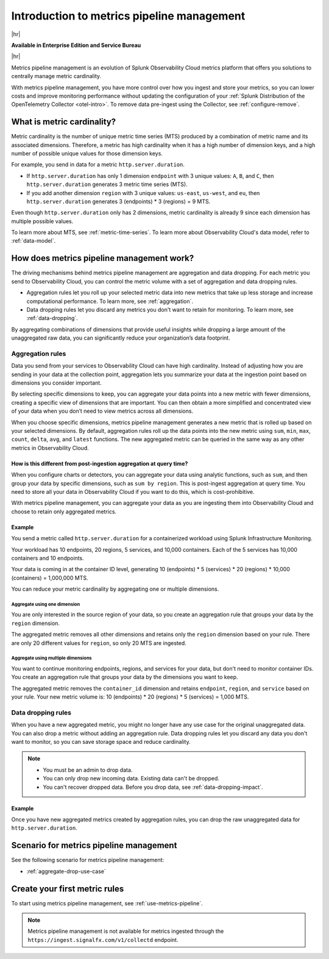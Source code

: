 
.. _metrics-pipeline-intro:

******************************************************
Introduction to metrics pipeline management
******************************************************

.. meta::
    :description: Introduction to metrics pipeline management in Splunk Infrastructure Monitoring

|hr|

:strong:`Available in Enterprise Edition and Service Bureau`

|hr|

.. meta::
    :description: Introduction to metrics pipeline management in Splunk Observability Cloud.

Metrics pipeline management is an evolution of Splunk Observability Cloud metrics platform that offers you solutions to centrally manage metric cardinality.

With metrics pipeline management, you have more control over how you ingest and store your metrics, so you can lower costs and improve monitoring performance without updating the configuration of your :ref:`Splunk Distribution of the OpenTelemetry Collector <otel-intro>`. To remove data pre-ingest using the Collector, see :ref:`configure-remove`. 

What is metric cardinality?
=============================

Metric cardinality is the number of unique metric time series (MTS) produced by a combination of metric name and its associated dimensions. Therefore, a metric has high cardinality when it has a high number of dimension keys, and a high number of possible unique values for those dimension keys.

For example, you send in data for a metric ``http.server.duration``.

* If ``http.server.duration`` has only 1 dimension ``endpoint`` with 3 unique values: ``A``, ``B``, and ``C``, then ``http.server.duration`` generates 3 metric time series (MTS).
* If you add another dimension ``region`` with 3 unique values: ``us-east``, ``us-west``, and ``eu``, then ``http.server.duration`` generates 3 (endpoints) * 3 (regions) = 9 MTS.

Even though ``http.server.duration`` only has 2 dimensions, metric cardinality is already 9 since each dimension has multiple possible values.

To learn more about MTS, see :ref:`metric-time-series`. To learn more about Observability Cloud's data model, refer to :ref:`data-model`.


How does metrics pipeline management work?
========================================================

The driving mechanisms behind metrics pipeline management are aggregation and data dropping. For each metric you send to Observability Cloud, you can control the metric volume with a set of aggregation and data dropping rules.

* Aggregation rules let you roll up your selected metric data into new metrics that take up less storage and increase computational performance. To learn more, see :ref:`aggregation`.
* Data dropping rules let you discard any metrics you don't want to retain for monitoring. To learn more, see :ref:`data-dropping`.

By aggregating combinations of dimensions that provide useful insights while dropping a large amount of the unaggregated raw data, you can significantly reduce your organization’s data footprint.

.. _aggregation:

Aggregation rules
----------------------

Data you send from your services to Observability Cloud can have high cardinality. Instead of adjusting how you are sending in your data at the collection point, aggregation lets you summarize your data at the ingestion point based on dimensions you consider important.

By selecting specific dimensions to keep, you can aggregate your data points into a new metric with fewer dimensions, creating a specific view of dimensions that are important. You can then obtain a more simplified and concentrated view of your data when you don’t need to view metrics across all dimensions.

When you choose specific dimensions, metrics pipeline management generates a new metric that is rolled up based on your selected dimensions. By default, aggregation rules roll up the data points into the new metric using ``sum``, ``min``, ``max``, ``count``, ``delta``, ``avg``, and ``latest`` functions. The new aggregated metric can be queried in the same way as any other metrics in Observability Cloud.

How is this different from post-ingestion aggregation at query time?
++++++++++++++++++++++++++++++++++++++++++++++++++++++++++++++++++++++++

When you configure charts or detectors, you can aggregate your data using analytic functions, such as ``sum``, and then group your data by specific dimensions, such as ``sum by region``. This is post-ingest aggregation at query time. You need to store all your data in Observability Cloud if you want to do this, which is cost-prohibitive.

With metrics pipeline management, you can aggregate your data as you are ingesting them into Observability Cloud and choose to retain only aggregated metrics.


Example
++++++++

You send a metric called ``http.server.duration`` for a containerized workload using Splunk Infrastructure Monitoring.

Your workload has 10 endpoints, 20 regions, 5 services, and 10,000 containers. Each of the 5 services has 10,000 containers and 10 endpoints.

Your data is coming in at the container ID level, generating 10 (endpoints) * 5 (services) * 20 (regions) * 10,000 (containers) = 1,000,000 MTS.

You can reduce your metric cardinality by aggregating one or multiple dimensions.

Aggregate using one dimension
**********************************

You are only interested in the source region of your data, so you create an aggregation rule that groups your data by the ``region`` dimension.

The aggregated metric removes all other dimensions and retains only the ``region`` dimension based on your rule. There are only 20 different values for ``region``, so only 20 MTS are ingested.

Aggregate using multiple dimensions
****************************************

You want to continue monitoring endpoints, regions, and services for your data, but don't need to monitor container IDs. You create an aggregation rule that groups your data by the dimensions you want to keep.

The aggregated metric removes the ``container_id`` dimension and retains ``endpoint``, ``region``, and ``service`` based on your rule. Your new metric volume is: 10 (endpoints) * 20 (regions) * 5 (services) = 1,000 MTS.

.. _data-dropping:

Data dropping rules
--------------------

When you have a new aggregated metric, you might no longer have any use case for the original unaggregated data. You can also drop a metric without adding an aggregation rule. Data dropping rules let you discard any data you don't want to monitor, so you can save storage space and reduce cardinality.

.. note::
    - You must be an admin to drop data.
    - You can only drop new incoming data. Existing data can't be dropped.
    - You can't recover dropped data. Before you drop data, see :ref:`data-dropping-impact`.


Example
++++++++

Once you have new aggregated metrics created by aggregation rules, you can drop the raw unaggregated data for ``http.server.duration``. 

Scenario for metrics pipeline management
==================================================

See the following scenario for metrics pipeline management:

* :ref:`aggregate-drop-use-case`

Create your first metric rules
==========================================

To start using metrics pipeline management, see :ref:`use-metrics-pipeline`.

.. note:: Metrics pipeline management is not available for metrics ingested through the ``https://ingest.signalfx.com/v1/collectd`` endpoint.
